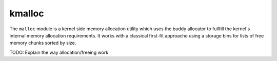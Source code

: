 kmalloc
*******

The ``malloc`` module is a kernel side memory allocation utility which uses the buddy allocator to fullfill the kernel's internal memory allocation requirements. It works with a classical first-fit approache using a storage bins for lists of free memory chunks sorted by size.



TODO: Explain the way allocation/freeing work
